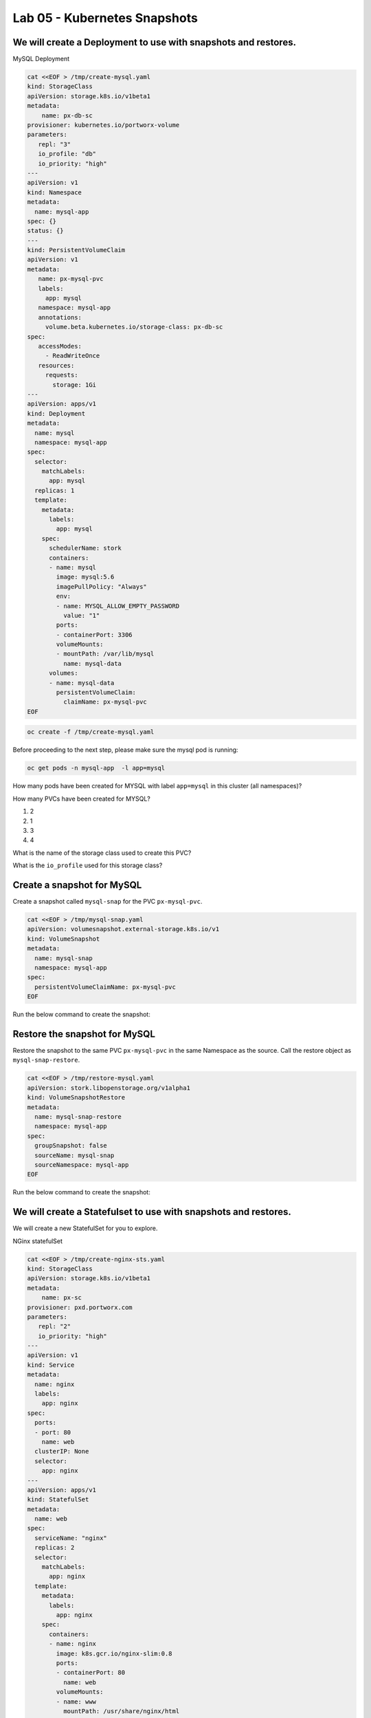 =========================================
Lab 05 - Kubernetes Snapshots
=========================================

We will create a Deployment to use with snapshots and restores.
---------------------------------------------------------------

MySQL Deployment

.. code-block:: shell

  cat <<EOF > /tmp/create-mysql.yaml
  kind: StorageClass
  apiVersion: storage.k8s.io/v1beta1
  metadata:
      name: px-db-sc
  provisioner: kubernetes.io/portworx-volume
  parameters:
     repl: "3"
     io_profile: "db"
     io_priority: "high"
  ---
  apiVersion: v1
  kind: Namespace
  metadata:
    name: mysql-app
  spec: {}
  status: {}
  ---
  kind: PersistentVolumeClaim
  apiVersion: v1
  metadata:
     name: px-mysql-pvc
     labels:
       app: mysql
     namespace: mysql-app
     annotations:
       volume.beta.kubernetes.io/storage-class: px-db-sc
  spec:
     accessModes:
       - ReadWriteOnce
     resources:
       requests:
         storage: 1Gi
  ---
  apiVersion: apps/v1
  kind: Deployment
  metadata:
    name: mysql
    namespace: mysql-app
  spec:
    selector:
      matchLabels:
        app: mysql
    replicas: 1
    template:
      metadata:
        labels:
          app: mysql
      spec:
        schedulerName: stork
        containers:
        - name: mysql
          image: mysql:5.6
          imagePullPolicy: "Always"
          env:
          - name: MYSQL_ALLOW_EMPTY_PASSWORD
            value: "1"
          ports:
          - containerPort: 3306
          volumeMounts:
          - mountPath: /var/lib/mysql
            name: mysql-data
        volumes:
        - name: mysql-data
          persistentVolumeClaim:
            claimName: px-mysql-pvc
  EOF

.. code-block:: shell

  oc create -f /tmp/create-mysql.yaml

Before proceeding to the next step, please make sure the mysql pod is
running:

.. code-block:: shell

  oc get pods -n mysql-app  -l app=mysql

How many pods have been created for MYSQL with label ``app=mysql`` in
this cluster (all namespaces)?

.. dropdown:: Show Solution
   
  Run: oc get pods –all-namespaces -l app=mysql
  Answer: 1

How many PVCs have been created for MYSQL?

1. 2
2. 1
3. 3
4. 4

.. dropdown:: Show Solution
   
   Run: oc get pvc -l app=mysql –all-namespaces
   Answer: 1

What is the name of the storage class used to create this PVC?

.. dropdown:: Show Solution
   
   Run: oc -n mysql-app describe pvc px-mysql-pvc \| grep storage-class
   Answer: px-db-sc

What is the ``io_profile`` used for this storage class?

.. dropdown:: Show Solution
   
   Run: oc describe sc px-db-sc \| grep io_profile
   Answer: db

Create a snapshot for MySQL
---------------------------

Create a snapshot called ``mysql-snap`` for the PVC ``px-mysql-pvc``.

.. code-block:: shell

  cat <<EOF > /tmp/mysql-snap.yaml
  apiVersion: volumesnapshot.external-storage.k8s.io/v1
  kind: VolumeSnapshot
  metadata:
    name: mysql-snap
    namespace: mysql-app
  spec:
    persistentVolumeClaimName: px-mysql-pvc
  EOF
 
Run the below command to create the snapshot: 

.. code-block::shell

  oc create -f /tmp/mysql-snap.yaml

Restore the snapshot for MySQL
------------------------------

Restore the snapshot to the same PVC ``px-mysql-pvc`` in the same
Namespace as the source. Call the restore object as
``mysql-snap-restore``.

.. code-block:: shell

  cat <<EOF > /tmp/restore-mysql.yaml
  apiVersion: stork.libopenstorage.org/v1alpha1
  kind: VolumeSnapshotRestore
  metadata:
    name: mysql-snap-restore
    namespace: mysql-app
  spec:
    groupSnapshot: false
    sourceName: mysql-snap
    sourceNamespace: mysql-app
  EOF
   
Run the below command to create the snapshot: 

.. code-block::shell

  oc create -f /tmp/restore-mysql.yaml

We will create a Statefulset to use with snapshots and restores.
----------------------------------------------------------------

We will create a new StatefulSet for you to explore.

NGinx statefulSet

.. code-block:: shell

  cat <<EOF > /tmp/create-nginx-sts.yaml
  kind: StorageClass
  apiVersion: storage.k8s.io/v1beta1
  metadata:
      name: px-sc
  provisioner: pxd.portworx.com
  parameters:
     repl: "2"
     io_priority: "high"
  ---
  apiVersion: v1
  kind: Service
  metadata:
    name: nginx
    labels:
      app: nginx
  spec:
    ports:
    - port: 80
      name: web
    clusterIP: None
    selector:
      app: nginx
  ---
  apiVersion: apps/v1
  kind: StatefulSet
  metadata:
    name: web
  spec:
    serviceName: "nginx"
    replicas: 2
    selector:
      matchLabels:
        app: nginx
    template:
      metadata:
        labels:
          app: nginx
      spec:
        containers:
        - name: nginx
          image: k8s.gcr.io/nginx-slim:0.8
          ports:
          - containerPort: 80
            name: web
          volumeMounts:
          - name: www
            mountPath: /usr/share/nginx/html
    volumeClaimTemplates:
    - metadata:
        name: www
      spec:
        storageClassName: px-sc
        accessModes: [ "ReadWriteOnce" ]
        resources:
          requests:
            storage: 1Gi
  EOF

.. code-block:: shell

  oc create -f /tmp/create-nginx-sts.yaml

Before proceeding to the next step, please make sure all the resources
are up:

.. code-block:: shell
   
  oc get pods  -l app=nginx

Note: Please wait until both pods are in a ``Running`` state.

Create a snapshot for Nginx
---------------------------

Create a group snapshot called ``nginx-group-snap`` for the PVC’s of the
nginx StatefulSet.

.. code-block:: shell

  cat <<EOF > /tmp/nginx-snap.yaml
  apiVersion: stork.libopenstorage.org/v1alpha1
  kind: GroupVolumeSnapshot
  metadata:
    name: nginx-group-snap
  spec:
    pvcSelector:
      matchLabels:
        app: nginx
    restoreNamespaces:
     - default
  EOF

Run the below command to create the snapshot: 

.. code-block::shell

  oc create -f /tmp/nginx-snap.yaml

Restore the snapshot for Nginx
------------------------------

Restore the snapshot taken for the pod ``web-0`` to a new PVC
``web-clone-0`` in the ``default`` namespace.

.. code-block:: shell

  cat <<EOF > /tmp/restore-nginx.yaml
  apiVersion: v1
  kind: PersistentVolumeClaim
  metadata:
    name: web-clone-0
    annotations:
      snapshot.alpha.kubernetes.io/snapshot: nginx-group-snap-www-web-0-<snapshot_id>
  spec:
    accessModes:
       - ReadWriteOnce
    storageClassName: stork-snapshot-sc
    resources:
      requests:
        storage: 1Gi
  EOF

.. dropdown:: Show Solution
   
   Use this command to find the volumesnapshot identifier for web-0: oc
   describe volumesnapshot.volumesnapshot \| grep “web-0” Copy the
   identifier that will be found in the Name after
   “nginx-group-snap-www-web-0-” Now, use the below template to create a
   clone from the volumesnapshot for PVC of ‘pod - 0’ of the nginx
   StatefulSet: You must modify the yaml file to add the volumesnapshot
   identifier for web-0 vi /tmp/restore-nginx.yaml Create the restore
   object after editing. oc apply -f /tmp/restore-nginx.yaml
